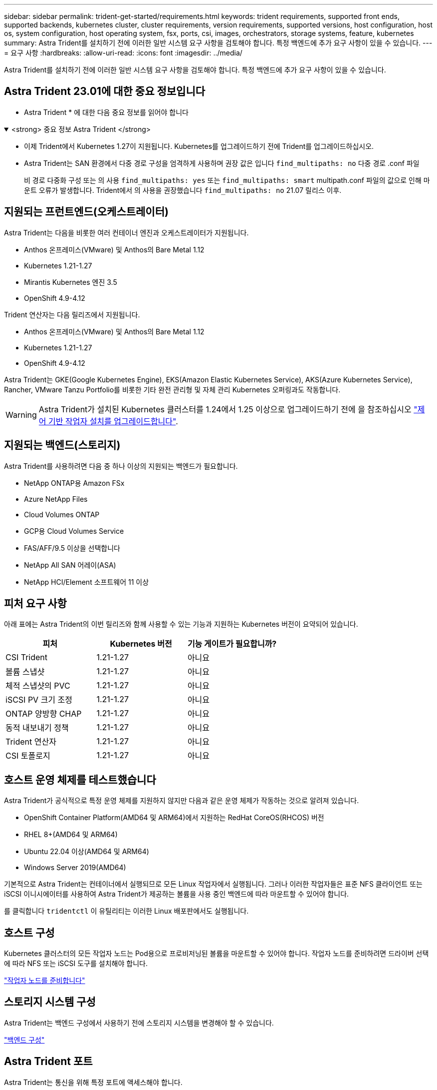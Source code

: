 ---
sidebar: sidebar 
permalink: trident-get-started/requirements.html 
keywords: trident requirements, supported front ends, supported backends, kubernetes cluster, cluster requirements, version requirements, supported versions, host configuration, host os, system configuration, host operating system, fsx, ports, csi, images, orchestrators, storage systems, feature, kubernetes 
summary: Astra Trident를 설치하기 전에 이러한 일반 시스템 요구 사항을 검토해야 합니다. 특정 백엔드에 추가 요구 사항이 있을 수 있습니다. 
---
= 요구 사항
:hardbreaks:
:allow-uri-read: 
:icons: font
:imagesdir: ../media/


[role="lead"]
Astra Trident를 설치하기 전에 이러한 일반 시스템 요구 사항을 검토해야 합니다. 특정 백엔드에 추가 요구 사항이 있을 수 있습니다.



== Astra Trident 23.01에 대한 중요 정보입니다

* Astra Trident * 에 대한 다음 중요 정보를 읽어야 합니다

.<strong> 중요 정보 Astra Trident </strong>
[%collapsible%open]
====
* 이제 Trident에서 Kubernetes 1.27이 지원됩니다. Kubernetes를 업그레이드하기 전에 Trident를 업그레이드하십시오.
* Astra Trident는 SAN 환경에서 다중 경로 구성을 엄격하게 사용하며 권장 값은 입니다 `find_multipaths: no` 다중 경로 .conf 파일
+
비 경로 다중화 구성 또는 의 사용 `find_multipaths: yes` 또는 `find_multipaths: smart` multipath.conf 파일의 값으로 인해 마운트 오류가 발생합니다. Trident에서 의 사용을 권장했습니다 `find_multipaths: no` 21.07 릴리스 이후.



====


== 지원되는 프런트엔드(오케스트레이터)

Astra Trident는 다음을 비롯한 여러 컨테이너 엔진과 오케스트레이터가 지원됩니다.

* Anthos 온프레미스(VMware) 및 Anthos의 Bare Metal 1.12
* Kubernetes 1.21-1.27
* Mirantis Kubernetes 엔진 3.5
* OpenShift 4.9-4.12


Trident 연산자는 다음 릴리즈에서 지원됩니다.

* Anthos 온프레미스(VMware) 및 Anthos의 Bare Metal 1.12
* Kubernetes 1.21-1.27
* OpenShift 4.9-4.12


Astra Trident는 GKE(Google Kubernetes Engine), EKS(Amazon Elastic Kubernetes Service), AKS(Azure Kubernetes Service), Rancher, VMware Tanzu Portfolio를 비롯한 기타 완전 관리형 및 자체 관리 Kubernetes 오퍼링과도 작동합니다.


WARNING: Astra Trident가 설치된 Kubernetes 클러스터를 1.24에서 1.25 이상으로 업그레이드하기 전에 을 참조하십시오 link:../trident-managing-k8s/upgrade-operator.html#upgrade-a-helm-based-operator-installation["제어 기반 작업자 설치를 업그레이드합니다"].



== 지원되는 백엔드(스토리지)

Astra Trident를 사용하려면 다음 중 하나 이상의 지원되는 백엔드가 필요합니다.

* NetApp ONTAP용 Amazon FSx
* Azure NetApp Files
* Cloud Volumes ONTAP
* GCP용 Cloud Volumes Service
* FAS/AFF/9.5 이상을 선택합니다
* NetApp All SAN 어레이(ASA)
* NetApp HCI/Element 소프트웨어 11 이상




== 피처 요구 사항

아래 표에는 Astra Trident의 이번 릴리즈와 함께 사용할 수 있는 기능과 지원하는 Kubernetes 버전이 요약되어 있습니다.

[cols="3"]
|===
| 피처 | Kubernetes 버전 | 기능 게이트가 필요합니까? 


| CSI Trident  a| 
1.21-1.27
 a| 
아니요



| 볼륨 스냅샷  a| 
1.21-1.27
 a| 
아니요



| 체적 스냅샷의 PVC  a| 
1.21-1.27
 a| 
아니요



| iSCSI PV 크기 조정  a| 
1.21-1.27
 a| 
아니요



| ONTAP 양방향 CHAP  a| 
1.21-1.27
 a| 
아니요



| 동적 내보내기 정책  a| 
1.21-1.27
 a| 
아니요



| Trident 연산자  a| 
1.21-1.27
 a| 
아니요



| CSI 토폴로지  a| 
1.21-1.27
 a| 
아니요

|===


== 호스트 운영 체제를 테스트했습니다

Astra Trident가 공식적으로 특정 운영 체제를 지원하지 않지만 다음과 같은 운영 체제가 작동하는 것으로 알려져 있습니다.

* OpenShift Container Platform(AMD64 및 ARM64)에서 지원하는 RedHat CoreOS(RHCOS) 버전
* RHEL 8+(AMD64 및 ARM64)
* Ubuntu 22.04 이상(AMD64 및 ARM64)
* Windows Server 2019(AMD64)


기본적으로 Astra Trident는 컨테이너에서 실행되므로 모든 Linux 작업자에서 실행됩니다. 그러나 이러한 작업자들은 표준 NFS 클라이언트 또는 iSCSI 이니시에이터를 사용하여 Astra Trident가 제공하는 볼륨을 사용 중인 백엔드에 따라 마운트할 수 있어야 합니다.

를 클릭합니다 `tridentctl` 이 유틸리티는 이러한 Linux 배포판에서도 실행됩니다.



== 호스트 구성

Kubernetes 클러스터의 모든 작업자 노드는 Pod용으로 프로비저닝된 볼륨을 마운트할 수 있어야 합니다. 작업자 노드를 준비하려면 드라이버 선택에 따라 NFS 또는 iSCSI 도구를 설치해야 합니다.

link:../trident-use/worker-node-prep.html["작업자 노드를 준비합니다"]



== 스토리지 시스템 구성

Astra Trident는 백엔드 구성에서 사용하기 전에 스토리지 시스템을 변경해야 할 수 있습니다.

link:../trident-use/backends.html["백엔드 구성"]



== Astra Trident 포트

Astra Trident는 통신을 위해 특정 포트에 액세스해야 합니다.

link:../trident-reference/ports.html["Astra Trident 포트"]



== 컨테이너 이미지 및 해당 Kubernetes 버전

공기 박형 설치의 경우 다음 목록은 Astra Trident를 설치하는 데 필요한 컨테이너 이미지의 참조입니다. 를 사용합니다 `tridentctl images` 명령을 사용하여 필요한 컨테이너 이미지 목록을 확인합니다.

[cols="2"]
|===
| Kubernetes 버전 | 컨테이너 이미지 


| v1.21.0  a| 
* Docker.IO/NetApp/트리덴트: 23.04.0
* Docker.IO/NetApp/트리덴트 - 자동 지원: 23.04
* registry.k8s.io/SIG-storage/CSI-v3.4.1
* registry.k8s.io/SIG-storage/CSI-attacher:v4.2.0
* registry.k8s.io/SIG-storage/CSI-resizer: v1.7.0
* registry.k8s.io/SIG-storage/CSI-snapshotter:v6.2.1
* registry.k8s.io/SIG-storage/CSI-node-driver-registrar: v2.7.0
* Docker.IO/NetApp/트리덴트 - 운영자: 23.04.0(옵션)




| v1.22.0  a| 
* Docker.IO/NetApp/트리덴트: 23.04.0
* Docker.IO/NetApp/트리덴트 - 자동 지원: 23.04
* registry.k8s.io/SIG-storage/CSI-v3.4.1
* registry.k8s.io/SIG-storage/CSI-attacher:v4.2.0
* registry.k8s.io/SIG-storage/CSI-resizer: v1.7.0
* registry.k8s.io/SIG-storage/CSI-snapshotter:v6.2.1
* registry.k8s.io/SIG-storage/CSI-node-driver-registrar: v2.7.0
* Docker.IO/NetApp/트리덴트 - 운영자: 23.04.0(옵션)




| v1.23.0  a| 
* Docker.IO/NetApp/트리덴트: 23.04.0
* Docker.IO/NetApp/트리덴트 - 자동 지원: 23.04
* registry.k8s.io/SIG-storage/CSI-v3.4.1
* registry.k8s.io/SIG-storage/CSI-attacher:v4.2.0
* registry.k8s.io/SIG-storage/CSI-resizer: v1.7.0
* registry.k8s.io/SIG-storage/CSI-snapshotter:v6.2.1
* registry.k8s.io/SIG-storage/CSI-node-driver-registrar: v2.7.0
* Docker.IO/NetApp/트리덴트 - 운영자: 23.04.0(옵션)




| v1.24.0  a| 
* Docker.IO/NetApp/트리덴트: 23.04.0
* Docker.IO/NetApp/트리덴트 - 자동 지원: 23.04
* registry.k8s.io/SIG-storage/CSI-v3.4.1
* registry.k8s.io/SIG-storage/CSI-attacher:v4.2.0
* registry.k8s.io/SIG-storage/CSI-resizer: v1.7.0
* registry.k8s.io/SIG-storage/CSI-snapshotter:v6.2.1
* registry.k8s.io/SIG-storage/CSI-node-driver-registrar: v2.7.0
* Docker.IO/NetApp/트리덴트 - 운영자: 23.04.0(옵션)




| v1.25.0  a| 
* Docker.IO/NetApp/트리덴트: 23.04.0
* Docker.IO/NetApp/트리덴트 - 자동 지원: 23.04
* registry.k8s.io/SIG-storage/CSI-v3.4.1
* registry.k8s.io/SIG-storage/CSI-attacher:v4.2.0
* registry.k8s.io/SIG-storage/CSI-resizer: v1.7.0
* registry.k8s.io/SIG-storage/CSI-snapshotter:v6.2.1
* registry.k8s.io/SIG-storage/CSI-node-driver-registrar: v2.7.0
* Docker.IO/NetApp/트리덴트 - 운영자: 23.04.0(옵션)




| v1.26.0  a| 
* Docker.IO/NetApp/트리덴트: 23.04.0
* Docker.IO/NetApp/트리덴트 - 자동 지원: 23.04
* registry.k8s.io/SIG-storage/CSI-v3.4.1
* registry.k8s.io/SIG-storage/CSI-attacher:v4.2.0
* registry.k8s.io/SIG-storage/CSI-resizer: v1.7.0
* registry.k8s.io/SIG-storage/CSI-snapshotter:v6.2.1
* registry.k8s.io/SIG-storage/CSI-node-driver-registrar: v2.7.0
* Docker.IO/NetApp/트리덴트 - 운영자: 23.04.0(옵션)




| v1.27.0  a| 
* Docker.IO/NetApp/트리덴트: 23.04.0
* Docker.IO/NetApp/트리덴트 - 자동 지원: 23.04
* registry.k8s.io/SIG-storage/CSI-v3.4.1
* registry.k8s.io/SIG-storage/CSI-attacher:v4.2.0
* registry.k8s.io/SIG-storage/CSI-resizer: v1.7.0
* registry.k8s.io/SIG-storage/CSI-snapshotter:v6.2.1
* registry.k8s.io/SIG-storage/CSI-node-driver-registrar: v2.7.0
* Docker.IO/NetApp/트리덴트 - 운영자: 23.04.0(옵션)


|===

NOTE: Kubernetes 버전 1.21 이상에서는 검증된 을 사용합니다 `registry.k8s.gcr.io/sig-storage/csi-snapshotter:v6.x` ?곸긽?? `v1` 에서 지원하는 버전입니다 `volumesnapshots.snapshot.storage.k8s.gcr.io` CRD 를 누릅니다 `v1beta1` 에서 CRD를 지원하는 버전입니다 `v1` 버전, 검증된 을 사용합니다 `registry.k8s.gcr.io/sig-storage/csi-snapshotter:v3.x` 이미지.
